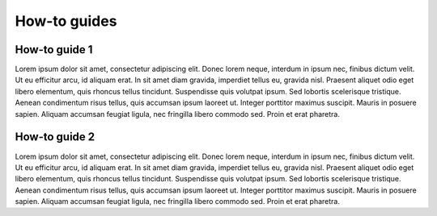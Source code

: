How-to guides
=============

How-to guide 1
--------------

Lorem ipsum dolor sit amet, consectetur adipiscing elit. Donec lorem neque, interdum in ipsum nec, finibus dictum velit. Ut eu efficitur arcu, id aliquam erat. In sit amet diam gravida, imperdiet tellus eu, gravida nisl. Praesent aliquet odio eget libero elementum, quis rhoncus tellus tincidunt. Suspendisse quis volutpat ipsum. Sed lobortis scelerisque tristique. Aenean condimentum risus tellus, quis accumsan ipsum laoreet ut. Integer porttitor maximus suscipit. Mauris in posuere sapien. Aliquam accumsan feugiat ligula, nec fringilla libero commodo sed. Proin et erat pharetra.

How-to guide 2
--------------

Lorem ipsum dolor sit amet, consectetur adipiscing elit. Donec lorem neque, interdum in ipsum nec, finibus dictum velit. Ut eu efficitur arcu, id aliquam erat. In sit amet diam gravida, imperdiet tellus eu, gravida nisl. Praesent aliquet odio eget libero elementum, quis rhoncus tellus tincidunt. Suspendisse quis volutpat ipsum. Sed lobortis scelerisque tristique. Aenean condimentum risus tellus, quis accumsan ipsum laoreet ut. Integer porttitor maximus suscipit. Mauris in posuere sapien. Aliquam accumsan feugiat ligula, nec fringilla libero commodo sed. Proin et erat pharetra.
